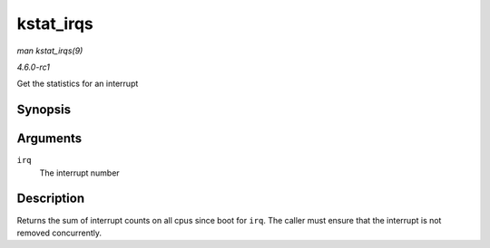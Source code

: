 
.. _API-kstat-irqs:

==========
kstat_irqs
==========

*man kstat_irqs(9)*

*4.6.0-rc1*

Get the statistics for an interrupt


Synopsis
========

.. c:function:: unsigned int kstat_irqs( unsigned int irq )

Arguments
=========

``irq``
    The interrupt number


Description
===========

Returns the sum of interrupt counts on all cpus since boot for ``irq``. The caller must ensure that the interrupt is not removed concurrently.
